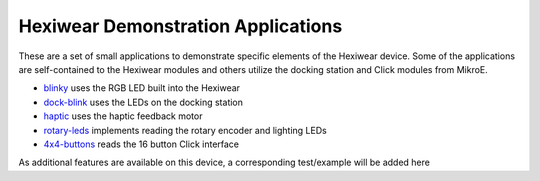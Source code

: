 Hexiwear Demonstration Applications
===================================

These are a set of small applications to demonstrate specific elements of
the Hexiwear device.   Some of the applications are self-contained to the
Hexiwear modules and others utilize the docking station and Click modules
from MikroE.

- `blinky <_hexiwear-blinky-sample>`_ uses the RGB LED built into the Hexiwear
- `dock-blink <_hexiwear-docking-station-sample>`_ uses the LEDs on the docking station
- `haptic <_hexiwear-haptic-sample>`_ uses the haptic feedback motor
- `rotary-leds <_hexiwear_rotary_led>`_ implements reading the rotary encoder and lighting LEDs
- `4x4-buttons <_hexiwear-4x4-buttons>`_ reads the 16 button Click interface

As additional features are available on this device, a corresponding
test/example will be added here
